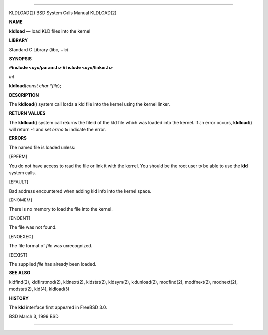 --------------

KLDLOAD(2) BSD System Calls Manual KLDLOAD(2)

**NAME**

**kldload** — load KLD files into the kernel

**LIBRARY**

Standard C Library (libc, −lc)

**SYNOPSIS**

**#include <sys/param.h>
#include <sys/linker.h>**

*int*

**kldload**\ (*const char *file*);

**DESCRIPTION**

The **kldload**\ () system call loads a kld file into the kernel using
the kernel linker.

**RETURN VALUES**

The **kldload**\ () system call returns the fileid of the kld file which
was loaded into the kernel. If an error occurs, **kldload**\ () will
return -1 and set *errno* to indicate the error.

**ERRORS**

The named file is loaded unless:

[EPERM]

You do not have access to read the file or link it with the kernel. You
should be the root user to be able to use the **kld** system calls.

[EFAULT]

Bad address encountered when adding kld info into the kernel space.

[ENOMEM]

There is no memory to load the file into the kernel.

[ENOENT]

The file was not found.

[ENOEXEC]

The file format of *file* was unrecognized.

[EEXIST]

The supplied *file* has already been loaded.

**SEE ALSO**

kldfind(2), kldfirstmod(2), kldnext(2), kldstat(2), kldsym(2),
kldunload(2), modfind(2), modfnext(2), modnext(2), modstat(2), kld(4),
kldload(8)

**HISTORY**

The **kld** interface first appeared in FreeBSD 3.0.

BSD March 3, 1999 BSD

--------------

.. Copyright (c) 1990, 1991, 1993
..	The Regents of the University of California.  All rights reserved.
..
.. This code is derived from software contributed to Berkeley by
.. Chris Torek and the American National Standards Committee X3,
.. on Information Processing Systems.
..
.. Redistribution and use in source and binary forms, with or without
.. modification, are permitted provided that the following conditions
.. are met:
.. 1. Redistributions of source code must retain the above copyright
..    notice, this list of conditions and the following disclaimer.
.. 2. Redistributions in binary form must reproduce the above copyright
..    notice, this list of conditions and the following disclaimer in the
..    documentation and/or other materials provided with the distribution.
.. 3. Neither the name of the University nor the names of its contributors
..    may be used to endorse or promote products derived from this software
..    without specific prior written permission.
..
.. THIS SOFTWARE IS PROVIDED BY THE REGENTS AND CONTRIBUTORS ``AS IS'' AND
.. ANY EXPRESS OR IMPLIED WARRANTIES, INCLUDING, BUT NOT LIMITED TO, THE
.. IMPLIED WARRANTIES OF MERCHANTABILITY AND FITNESS FOR A PARTICULAR PURPOSE
.. ARE DISCLAIMED.  IN NO EVENT SHALL THE REGENTS OR CONTRIBUTORS BE LIABLE
.. FOR ANY DIRECT, INDIRECT, INCIDENTAL, SPECIAL, EXEMPLARY, OR CONSEQUENTIAL
.. DAMAGES (INCLUDING, BUT NOT LIMITED TO, PROCUREMENT OF SUBSTITUTE GOODS
.. OR SERVICES; LOSS OF USE, DATA, OR PROFITS; OR BUSINESS INTERRUPTION)
.. HOWEVER CAUSED AND ON ANY THEORY OF LIABILITY, WHETHER IN CONTRACT, STRICT
.. LIABILITY, OR TORT (INCLUDING NEGLIGENCE OR OTHERWISE) ARISING IN ANY WAY
.. OUT OF THE USE OF THIS SOFTWARE, EVEN IF ADVISED OF THE POSSIBILITY OF
.. SUCH DAMAGE.

